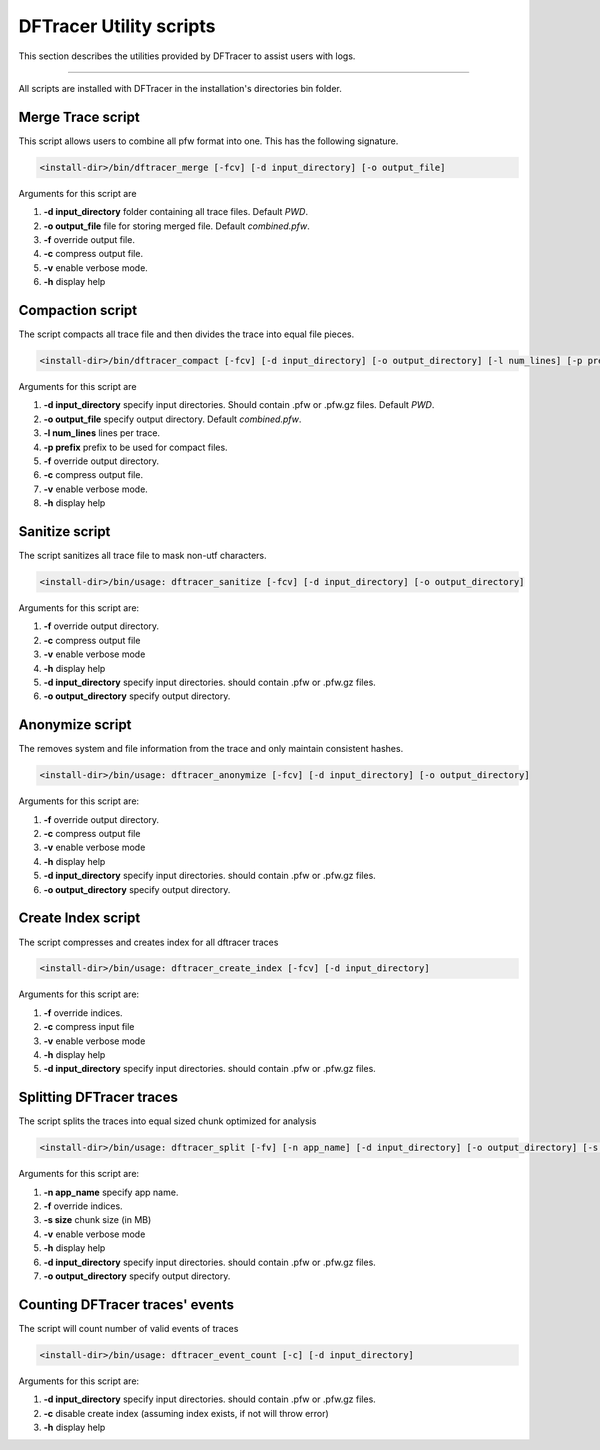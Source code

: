 ========================
DFTracer Utility scripts
========================

This section describes the utilities provided by DFTracer to assist users with logs.

----------

All scripts are installed with DFTracer in the installation's directories bin folder.

------------------
Merge Trace script
------------------

This script allows users to combine all pfw format into one.
This has the following signature.

.. code-block:: bash

    <install-dir>/bin/dftracer_merge [-fcv] [-d input_directory] [-o output_file]

Arguments for this script are

1. **-d input_directory** folder containing all trace files. Default `PWD`.
2. **-o output_file** file for storing merged file. Default `combined.pfw`.
3. **-f** override output file.
4. **-c** compress output file.
5. **-v** enable verbose mode.
6. **-h** display help

------------------
Compaction script
------------------

The script compacts all trace file and then divides the trace into equal file pieces.

.. code-block:: bash

    <install-dir>/bin/dftracer_compact [-fcv] [-d input_directory] [-o output_directory] [-l num_lines] [-p prefix]

Arguments for this script are

1. **-d input_directory** specify input directories. Should contain .pfw or .pfw.gz files. Default `PWD`.
2. **-o output_file** specify output directory. Default `combined.pfw`.
3. **-l num_lines** lines per trace.
4. **-p prefix** prefix to be used for compact files.
5. **-f** override output directory.
6. **-c** compress output file.
7. **-v** enable verbose mode.
8. **-h** display help

------------------
Sanitize script
------------------

The script sanitizes all trace file to mask non-utf characters.

.. code-block:: bash

    <install-dir>/bin/usage: dftracer_sanitize [-fcv] [-d input_directory] [-o output_directory]

Arguments for this script are:

1. **-f** override output directory.
2. **-c** compress output file
3. **-v** enable verbose mode
4. **-h** display help
5. **-d input_directory** specify input directories. should contain .pfw or .pfw.gz files.
6. **-o output_directory** specify output directory.

------------------
Anonymize script
------------------

The removes system and file information from the trace and only maintain consistent hashes.

.. code-block:: bash

    <install-dir>/bin/usage: dftracer_anonymize [-fcv] [-d input_directory] [-o output_directory]

Arguments for this script are:

1. **-f** override output directory.
2. **-c** compress output file
3. **-v** enable verbose mode
4. **-h** display help
5. **-d input_directory** specify input directories. should contain .pfw or .pfw.gz files.
6. **-o output_directory** specify output directory.

------------------
Create Index script
------------------

The script compresses and creates index for all dftracer traces

.. code-block:: bash

    <install-dir>/bin/usage: dftracer_create_index [-fcv] [-d input_directory]

Arguments for this script are:

1. **-f** override indices.
2. **-c** compress input file
3. **-v** enable verbose mode
4. **-h** display help
5. **-d input_directory** specify input directories. should contain .pfw or .pfw.gz files.

------------------
Splitting DFTracer traces
------------------

The script splits the traces into equal sized chunk optimized for analysis

.. code-block:: bash

    <install-dir>/bin/usage: dftracer_split [-fv] [-n app_name] [-d input_directory] [-o output_directory] [-s chunk_size]

Arguments for this script are:

1. **-n app_name** specify app name.
2. **-f** override indices.
3. **-s size** chunk size (in MB)
4. **-v** enable verbose mode
5. **-h** display help
6. **-d input_directory** specify input directories. should contain .pfw or .pfw.gz files.
7. **-o output_directory** specify output directory.

------------------
Counting DFTracer traces' events
------------------

The script will count number of valid events of traces

.. code-block:: bash

    <install-dir>/bin/usage: dftracer_event_count [-c] [-d input_directory]

Arguments for this script are:

1. **-d input_directory** specify input directories. should contain .pfw or .pfw.gz files.
2. **-c** disable create index (assuming index exists, if not will throw error)
3. **-h** display help
